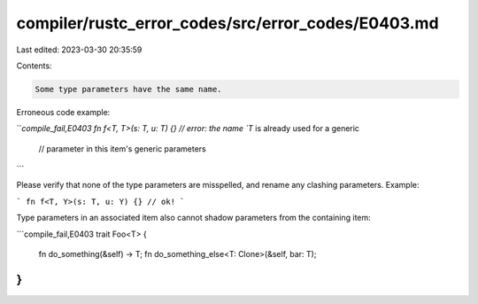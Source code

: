 compiler/rustc_error_codes/src/error_codes/E0403.md
===================================================

Last edited: 2023-03-30 20:35:59

Contents:

.. code-block:: md

    Some type parameters have the same name.

Erroneous code example:

```compile_fail,E0403
fn f<T, T>(s: T, u: T) {} // error: the name `T` is already used for a generic
                          //        parameter in this item's generic parameters
```

Please verify that none of the type parameters are misspelled, and rename any
clashing parameters. Example:

```
fn f<T, Y>(s: T, u: Y) {} // ok!
```

Type parameters in an associated item also cannot shadow parameters from the
containing item:

```compile_fail,E0403
trait Foo<T> {
    fn do_something(&self) -> T;
    fn do_something_else<T: Clone>(&self, bar: T);
}
```


